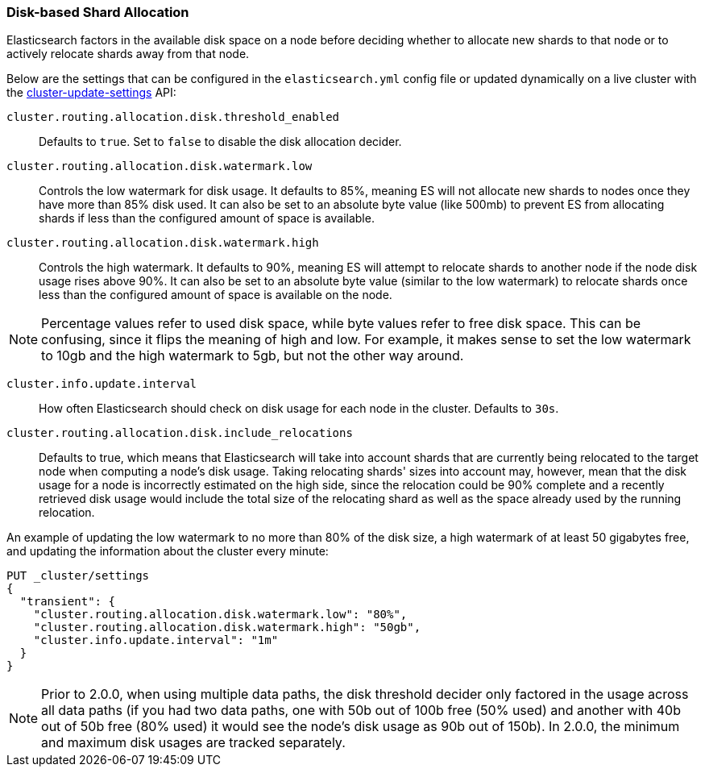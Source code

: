 [[disk-allocator]]
=== Disk-based Shard Allocation

Elasticsearch factors in the available disk space on a node before deciding
whether to allocate new shards to that node or to actively relocate shards
away from that node.

Below are the settings that can be configured in the `elasticsearch.yml` config
file or updated dynamically on a live cluster with the
<<cluster-update-settings,cluster-update-settings>> API:

`cluster.routing.allocation.disk.threshold_enabled`::

    Defaults to `true`.  Set to `false` to disable the disk allocation decider.

`cluster.routing.allocation.disk.watermark.low`::

    Controls the low watermark for disk usage. It defaults to 85%, meaning ES will
    not allocate new shards to nodes once they have more than 85% disk used. It
    can also be set to an absolute byte value (like 500mb) to prevent ES from
    allocating shards if less than the configured amount of space is available.

`cluster.routing.allocation.disk.watermark.high`::

    Controls the high watermark. It defaults to 90%, meaning ES will attempt to
    relocate shards to another node if the node disk usage rises above 90%. It can
    also be set to an absolute byte value (similar to the low watermark) to
    relocate shards once less than the configured amount of space is available on
    the node.

NOTE: Percentage values refer to used disk space, while byte values refer to
free disk space. This can be confusing, since it flips the meaning of high and
low. For example, it makes sense to set the low watermark to 10gb and the high
watermark to 5gb, but not the other way around.


`cluster.info.update.interval`::

    How often Elasticsearch should check on disk usage for each node in the
    cluster. Defaults to `30s`.

`cluster.routing.allocation.disk.include_relocations`::

    Defaults to +true+, which means that Elasticsearch will take into account
    shards that are currently being relocated to the target node when computing a
    node's disk usage. Taking relocating shards' sizes into account may, however,
    mean that the disk usage for a node is incorrectly estimated on the high side,
    since the relocation could be 90% complete and a recently retrieved disk usage
    would include the total size of the relocating shard as well as the space
    already used by the running relocation.


An example of updating the low watermark to no more than 80% of the disk size, a
high watermark of at least 50 gigabytes free, and updating the information about
the cluster every minute:

[source,js]
--------------------------------------------------
PUT _cluster/settings
{
  "transient": {
    "cluster.routing.allocation.disk.watermark.low": "80%",
    "cluster.routing.allocation.disk.watermark.high": "50gb",
    "cluster.info.update.interval": "1m"
  }
}
--------------------------------------------------
// CONSOLE
// TEST[warning:[script.max_compilations_per_minute] setting was deprecated in Elasticsearch and will be removed in a future release! See the breaking changes documentation for the next major version.]

NOTE: Prior to 2.0.0, when using multiple data paths, the disk threshold
decider only factored in the usage across all data paths (if you had two
data paths, one with 50b out of 100b free (50% used) and another with
40b out of 50b free (80% used) it would see the node's disk usage as 90b
out of 150b). In 2.0.0, the minimum and maximum disk usages are tracked
separately.

